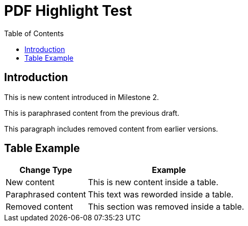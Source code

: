 = PDF Highlight Test
:doctype: article
:toc:

== Introduction

This is [.hl-green]#new content# introduced in Milestone 2.

This is [.hl-yellow]#paraphrased content# from the previous draft.

This paragraph includes [.hl-red]#removed content# from earlier versions.

== Table Example

[cols="1,2", options="header"]
|===
|Change Type |Example

|New content
|[.hl-green]#This is new content inside a table.#

|Paraphrased content
|[.hl-yellow]#This text was reworded inside a table.#

|Removed content
|[.hl-red]#This section was removed inside a table.#
|===
